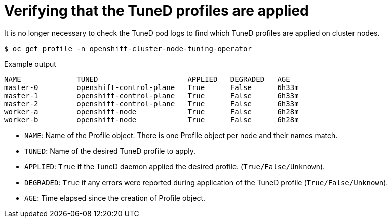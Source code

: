 // Module included in the following assemblies:
//
// * scalability_and_performance/using-node-tuning-operator.adoc

[id="verifying-tuned-profiles-are-applied_{context}"]
=  Verifying that the TuneD profiles are applied

It is no longer necessary to check the TuneD pod logs
to find which TuneD profiles are applied on cluster nodes.

[source,terminal]
----
$ oc get profile -n openshift-cluster-node-tuning-operator
----

.Example output
[source,terminal]
----
NAME             TUNED                     APPLIED   DEGRADED   AGE
master-0         openshift-control-plane   True      False      6h33m
master-1         openshift-control-plane   True      False      6h33m
master-2         openshift-control-plane   True      False      6h33m
worker-a         openshift-node            True      False      6h28m
worker-b         openshift-node            True      False      6h28m
----

* `NAME`: Name of the Profile object. There is one Profile object per node and their names match.
* `TUNED`: Name of the desired TuneD profile to apply.
* `APPLIED`: `True` if the TuneD daemon applied the desired profile. (`True/False/Unknown`).
* `DEGRADED`: `True` if any errors were reported during application of the TuneD profile (`True/False/Unknown`).
* `AGE`: Time elapsed since the creation of Profile object.
